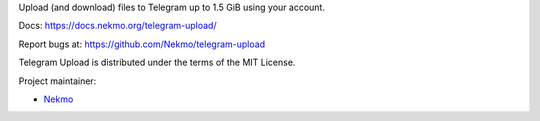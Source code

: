 Upload (and download) files to Telegram up to 1.5 GiB using your account.

Docs: https://docs.nekmo.org/telegram-upload/

Report bugs at: https://github.com/Nekmo/telegram-upload

Telegram Upload is distributed under the terms of the MIT License.

Project maintainer:

* `Nekmo <https://github.com/Nekmo/>`_
